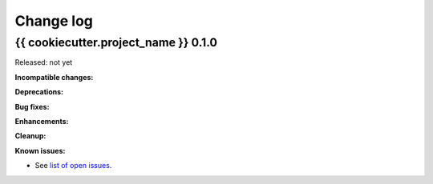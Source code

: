 
.. _`Change log`:

Change log
==========


{{ cookiecutter.project_name }} 0.1.0
-------------------------------------

Released: not yet

**Incompatible changes:**

**Deprecations:**

**Bug fixes:**

**Enhancements:**

**Cleanup:**

**Known issues:**

* See `list of open issues`_.

.. _`list of open issues`: https://github.com/{{ cookiecutter.github_org }}/{{ cookiecutter.project_slug }}/issues
